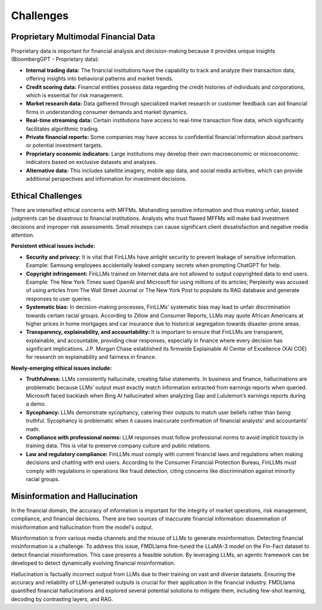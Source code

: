=================================
Challenges
=================================

Proprietary Multimodal Financial Data
=================================

Proprietary data is important for financial analysis and decision-making because it provides unique insights (BloombergGPT - Proprietary data):

- **Internal trading data:** The financial institutions have the capability to track and analyze their transaction data, offering insights into behavioral patterns and market trends.
- **Credit scoring data:** Financial entities possess data regarding the credit histories of individuals and corporations, which is essential for risk management.
- **Market research data:** Data gathered through specialized market research or customer feedback can aid financial firms in understanding consumer demands and market dynamics.
- **Real-time streaming data:** Certain institutions have access to real-time transaction flow data, which significantly facilitates algorithmic trading.
- **Private financial reports:** Some companies may have access to confidential financial information about partners or potential investment targets.
- **Proprietary economic indicators:** Large institutions may develop their own macroeconomic or microeconomic indicators based on exclusive datasets and analyses.
- **Alternative data:** This includes satellite imagery, mobile app data, and social media activities, which can provide additional perspectives and information for investment decisions.


Ethical Challenges
=================================

There are intensified ethical concerns with MFFMs. Mishandling sensitive information and thus making unfair, biased judgments can be disastrous to financial institutions. Analysts who trust flawed MFFMs will make bad investment decisions and improper risk assessments. Small missteps can cause significant client dissatisfaction and negative media attention. 

**Persistent ethical issues include:**

- **Security and privacy:** It is vital that FinLLMs have airtight security to prevent leakage of sensitive information. Example: Samsung employees accidentally leaked company secrets when prompting ChatGPT for help.
- **Copyright infringement:** FinLLMs trained on Internet data are not allowed to output copyrighted data to end users. Example: The New York Times sued OpenAI and Microsoft for using millions of its articles; Perplexity was accused of using articles from The Wall Street Journal or The New York Post to populate its RAG database and generate responses to user queries.
- **Systematic bias:** In decision-making processes, FinLLMs’ systematic bias may lead to unfair discrimination towards certain racial groups. According to Zillow and Consumer Reports, LLMs may quote African Americans at higher prices in home mortgages and car insurance due to historical segregation towards disaster-prone areas.
- **Transparency, explainability, and accountability:** It is important to ensure that FinLLMs are transparent, explainable, and accountable, providing clear responses, especially in finance where every decision has significant implications. J.P. Morgan Chase established its firmwide Explainable AI Center of Excellence (XAI COE) for research on explainability and fairness in finance.

**Newly-emerging ethical issues include:**

- **Truthfulness:** LLMs consistently hallucinate, creating false statements. In business and finance, hallucinations are problematic because LLMs’ output must exactly match information extracted from earnings reports when queried. Microsoft faced backlash when Bing AI hallucinated when analyzing Gap and Lululemon’s earnings reports during a demo.
- **Sycophancy:** LLMs demonstrate sycophancy, catering their outputs to match user beliefs rather than being truthful. Sycophancy is problematic when it causes inaccurate confirmation of financial analysts' and accountants’ math.
- **Compliance with professional norms:** LLM responses must follow professional norms to avoid implicit toxicity in training data. This is vital to preserve company culture and public relations.
- **Law and regulatory compliance:** FinLLMs must comply with current financial laws and regulations when making decisions and chatting with end users. According to the Consumer Financial Protection Bureau, FinLLMs must comply with regulations in operations like fraud detection, citing concerns like discrimination against minority racial groups.

Misinformation and Hallucination
=================================
In the financial domain, the accuracy of information is important for the integrity of market operations, risk management, compliance, and financial decisions. There are two sources of inaccurate financial information: dissemination of misinformation and hallucination from the model's output. 

Misinformation is from various media channels and the misuse of LLMs to generate misinformation. Detecting financial misinformation is a challenge. To address this issue, FMDLlama fine-tuned the LLaMA-3 model on the Fin-Fact dataset to detect financial misinformation. This case presents a feasible solution. By leveraging LLMs, an agentic framework can be developed to detect dynamically evolving financial misinformation.

Hallucination is factually incorrect output from LLMs due to their training on vast and diverse datasets. Ensuring the accuracy and reliability of LLM-generated outputs is crucial for their application in the financial industry. FMDLlama quantified financial hallucinations and explored several potential solutions to mitigate them, including few-shot learning, decoding by contrasting layers, and RAG.